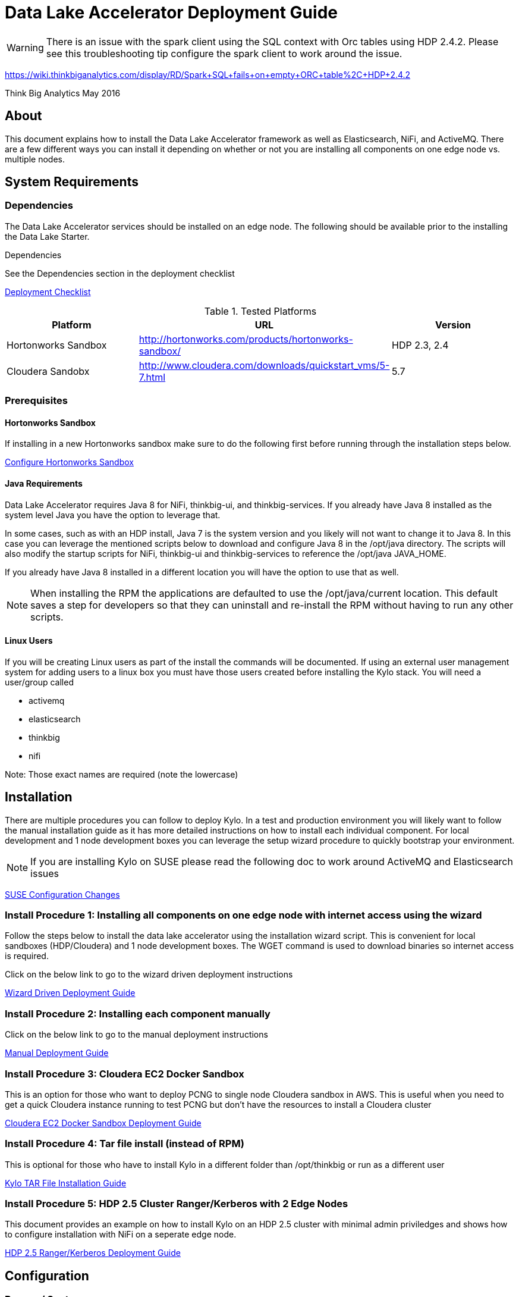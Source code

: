 = Data Lake Accelerator Deployment Guide
ifdef::env-github,env-browser[:outfilesuffix: .adoc]

WARNING: There is an issue with the spark client using the SQL context with Orc tables using HDP 2.4.2. Please see this troubleshooting tip configure the spark client to work around the issue.

https://wiki.thinkbiganalytics.com/display/RD/Spark+SQL+fails+on+empty+ORC+table%2C+HDP+2.4.2

Think Big Analytics
May 2016

:toc:
:toclevels: 2
:toc-title: Contents

== About

This document explains how to install the Data Lake Accelerator framework as well as Elasticsearch, NiFi, and ActiveMQ. There are a few different ways you can
install it depending on whether or not you are installing all components on one edge node vs. multiple nodes.

== System Requirements

=== Dependencies

The Data Lake Accelerator services should be installed on an edge node.  The following should be available prior to the installing the Data Lake Starter.

.Dependencies
See the Dependencies section in the deployment checklist

link:./deployment/deployment-checklist{outfilesuffix}[Deployment Checklist]

.Tested Platforms
|===
|Platform|URL|Version

|Hortonworks Sandbox|http://hortonworks.com/products/hortonworks-sandbox/| HDP 2.3, 2.4
|Cloudera Sandobx|http://www.cloudera.com/downloads/quickstart_vms/5-7.html|5.7
|===

=== Prerequisites

==== Hortonworks Sandbox

If installing in a new Hortonworks sandbox make sure to do the following first before running through the installation steps below.

link:./hortonworks-sandbox{outfilesuffix}[Configure Hortonworks Sandbox]

==== Java Requirements
Data Lake Accelerator requires Java 8 for NiFi, thinkbig-ui, and thinkbig-services. If you already have Java 8 installed as the system level Java you have the option to leverage that.

In some cases, such as with an HDP install, Java 7 is the system version and you likely will not want to change it to Java 8. In this case you can leverage the mentioned
scripts below to download and configure Java 8 in the /opt/java directory. The scripts will also modify the startup scripts for NiFi, thinkbig-ui and
thinkbig-services to reference the /opt/java JAVA_HOME.

If you already have Java 8 installed in a different location you will have the option to use that as well.

NOTE: When installing the RPM the applications are defaulted to use the /opt/java/current location. This default saves a step for developers so that they can uninstall and re-install
the RPM without having to run any other scripts.

==== Linux Users
If you will be creating Linux users as part of the install the commands will be documented.
If using an external user management system for adding users to a linux box you must have
those users created before installing the Kylo stack. You will need a user/group called

* activemq
* elasticsearch
* thinkbig
* nifi

Note: Those exact names are required (note the lowercase)

== Installation
There are multiple procedures you can follow to deploy Kylo. In a test and production environment you will likely want to follow the manual installation guide as it has more
detailed instructions on how to install each individual component. For local development and 1 node development boxes you can leverage the setup wizard procedure to quickly bootstrap
your environment.

NOTE: If you are installing Kylo on SUSE please read the following doc to work around ActiveMQ and Elasticsearch issues

link:deployment/suse/suse-configuration-changes{outfilesuffix}[SUSE Configuration Changes]

=== Install Procedure 1:  Installing all components on one edge node with internet access using the wizard

Follow the steps below to install the data lake accelerator using the installation wizard script. This is convenient for local sandboxes (HDP/Cloudera)
and 1 node development boxes. The WGET command is used to download binaries so internet access is required.

Click on the below link to go to the wizard driven deployment instructions

link:deployment/wizard-deployment-guide{outfilesuffix}[Wizard Driven Deployment Guide]

=== Install Procedure 2: Installing each component manually
Click on the below link to go to the manual deployment instructions

link:./deployment/manual-deployment-guide{outfilesuffix}[Manual Deployment Guide]

=== Install Procedure 3: Cloudera EC2 Docker Sandbox
This is an option for those who want to deploy PCNG to single node Cloudera sandbox in AWS. This is useful when you need to get a quick Cloudera instance running to test PCNG but don't have
the resources to install a Cloudera cluster

link:./deployment/cloudera-docker-sandbox{outfilesuffix}[Cloudera EC2 Docker Sandbox Deployment Guide ]

=== Install Procedure 4: Tar file install (instead of RPM)
This is optional for those who have to install Kylo in a different folder than /opt/thinkbig or run
as a different user

link:./deployment/kylo-tar-install{outfilesuffix}[Kylo TAR File Installation Guide ]

=== Install Procedure 5: HDP 2.5 Cluster Ranger/Kerberos with 2 Edge Nodes
This document provides an example on how to install Kylo on an HDP 2.5 cluster with minimal admin priviledges and shows how to configure installation with NiFi on a seperate edge node.

link:./deployment/hdp-2.5-ranger-kerberos-deployment{outfilesuffix}[HDP 2.5 Ranger/Kerberos Deployment Guide ]

== Configuration

=== Ranger / Sentry

If you've changed the default Ranger or Sentry permissions then you will need to add permissions for Kylo and NiFi.

link:./security/authorization/ranger/EnableRangerAuthorization{outfilesuffix}[Ranger Authorization Guide]

link:./security/authorization/sentry/EnableSentryAuthorization{outfilesuffix}[Sentry Authorization Guide]

=== Kerberos

    If you are installing Kylo on a kerberos cluster you will need to configure the applications before certain features will work

==== Optional: Configure Kerberos For Your Local HDP Sandbox

    This guide will help you enabled kerberos for your local development sandbox for development and testing

link:./security/kerberos/kerberos-installation-example-hdp-2.4{outfilesuffix}[HDP 2.4 Sandbox Kerberos Setup Example]

==== Step 1: Configure Kerberos for NiFi

    Some additional configuration is required for allowing the NiFi components to work with a Kerberos cluster.

link:./security/kerberos/nifi-configuration-kerboros-cluster{outfilesuffix}[Configure NiFi for Kerberos]

==== Step 2: Configure Kerberos for Kylo Applications

    Additional configuration is required for allowing some features in the Kylo applications to work with a Kerberos cluster

link:./security/kerberos/kylo-configuration-kerberos-cluster{outfilesuffix}[Configure Kylo for Kerberos]

=== Configuration Files

Configuration for the data lake accelerator services are located under the following files:

    /opt/thinkbig/thinkbig-ui/conf/application.properties
    /opt/thinkbig/thinkbig-services/conf/application.properties


=== Encrypting Configuration Property Values

By default, a new Kylo installation does not have any of its configuration properties encrypted.  Once you have started Kylo for the first time, the easiest way to derive encrypted versions 
of property values is to post values to the Kylo services `/encrypt` endpoint to have it generate an encrypted form for you.  You could then paste the encrypted value back into your 
properties file and mark it as encrypted by prepending the values with `{cipher}`.  For instance, if you wanted to encrypt the Hive datasource password specified in applicaition.properties 
(assuming the password is “mypassword”), you can get it’s encrypted form using the `curl` command like this:

....
$ curl localhost:8420/encrypt –d mypassword
29fcf1534a84700c68f5c79520ecf8911379c8b5ef4427a696d845cc809b4af0
....

You would then copy that value and replace the clear text password string in the properties file with the encrypted value:

....
hive.datasource.password={cipher}29fcf1534a84700c68f5c79520ecf8911379c8b5ef4427a696d845cc809b4af0
.... 

The benefit of this approach is that you will be getting a value that is guaranteed to work with the encryption settings of the server where that configuration value is being used.
Once you have replaced all properties you wish encrypted in the properties files you can restart the Kylo the services to use them.


=== Optimizing Performance

You can adjust the memory setting for each services using the below environment variables

    /opt/thinkbig/thinkbig-ui/bin/run-thinkbig-ui.sh
    export THINKBIG_UI_OPTS= -Xmx4g

    /opt/thinkbig/thinkbig-services/bin/run-thinkbig-services.sh
    export THINKBIG_SERVICES_OPTS= -Xmx4g

The setting above would set the Java maximum heap size to 4 GB.

=== Change the Java Home
By default the thinkbig-services and thinkbig-ui application set the JAVA_HOME location to /opt/java/current. This can easily be changed by editing the JAVA_HOME environment variable
in the following two files

    /opt/thinkbig/thinkbig-ui/bin/run-thinkbig-ui.sh
    /opt/thinkbig/thinkbig-services/bin/run-thinkbig-services.sh

In addition, if you run the script to modify the NiFI JAVA_HOME variable you will need to edit

    /opt/nifi/current/bin/nifi.sh

=== S3 Support For Data Transformations

Spark requires additional configuration in order to read Hive tables located in S3. Please see the https://wiki.thinkbiganalytics.com/display/RD/Accessing+S3+from+the+data+wrangler[Accessing S3 from the data wrangler] how-to article.

== Starting and Stopping the Services Manually
If you follow the instructions for the installations steps above all of the below applications will be set to startup automatically if you restart the server. In the Hortonworks sandbox
the services for thinkbig and NiFI are set to start after all of the services managed by Ambari start up.

For starting and stopping the 3 data lake accelerator services there you can run the following scripts

   /opt/thinkbig/start-thinkbig-apps.sh
   /opt/thinkbig/stop-thinkbig-apps.sh

1. To Start individual services

    $ service activemq start
    $ service elasticsearch start
    $ service nifi start
    $ service thinkbig-spark-shell start
    $ service thinkbig-services start
    $ service thinkbig-ui start

2. To Stop individual services

    $ service activemq stop
    $ service elasticsearch stop
    $ service nifi stop
    $ service thinkbig-spark-shell stop
    $ service thinkbig-services stop
    $ service thinkbig-ui stop

3.  To get the status of individual services

    $ service activemq status
    $ service elasticsearch status
    $ service nifi status
    $ service thinkbig-spark-shell status
    $ service thinkbig-services status
    $ service thinkbig-ui status

== Log Output

=== Configuring Log Output

Log output for the services mentioned above are configured at:

			/opt/thinkbig/thinkbig-ui/conf/log4j.properties
			/opt/thinkbig/thinkbig-services/conf/log4j.properties

You may place logs where desired according to the 'log4j.appender.file.File' property.  Note the configuration line:

			log4j.appender.file.File=/var/log/<app>/<app>.log

=== Viewing Log Output

The default log locations for the various applications are located at:

/var/log/<service_name>

== Web and REST Access

Below are the default URL's and ports for the services

    Feed Manager and Operations UI
    http://127.0.0.1:8400
    username: dladmin
	password: thinkbig

    NiFi UI
    http://127.0.0.1:8079/nifi

    Elasticsearch REST API
    http://127.0.0.1:9200

    ActiveMQ Admin
    http://127.0.0.1:8161/admin


== Appendix: Cleanup scripts
For development and sandbox environments you can leverage the cleanup script to remove all of the Think Big services as well as Elasticsearch,
ActiveMQ, and NiFi.

    $ /opt/thinkbig/setup/dev/cleanup-env.sh

 IMPORTANT Only run this in a DEV environment. This will delete all application and the MySQL schema

In addition there is a script for cleaning up the hive schema and HDFS folders that are related to a specific "category" that is defined in the UI.

    $ /opt/thinkbig/setup/dev/cleanupCategory.sh [categoryName]

    Example: /opt/thinkbig/setup/dev/cleanupCategory.sh customers

== Appendix: Postgres Integration

link:postgres/postgres-hive-metadata-configuration{outfilesuffix}[Postgres Hive Metadata Configuration]

== Icons and Icon Colors
Icons and the colors can be configured using 2 JSON files found in the /opt/thinkbig/thinkbig-services/conf directory

    * *icons.json*   This is an array of valid icon names.  Valid names that can be used can be found here:  https://klarsys.github.io/angular-material-icons/.  Kylo is currently using the 0.7.1 version of this icon package.
    * *icon-colors.json*  This is an array of objects indicating the display name and respective Hex color code.




